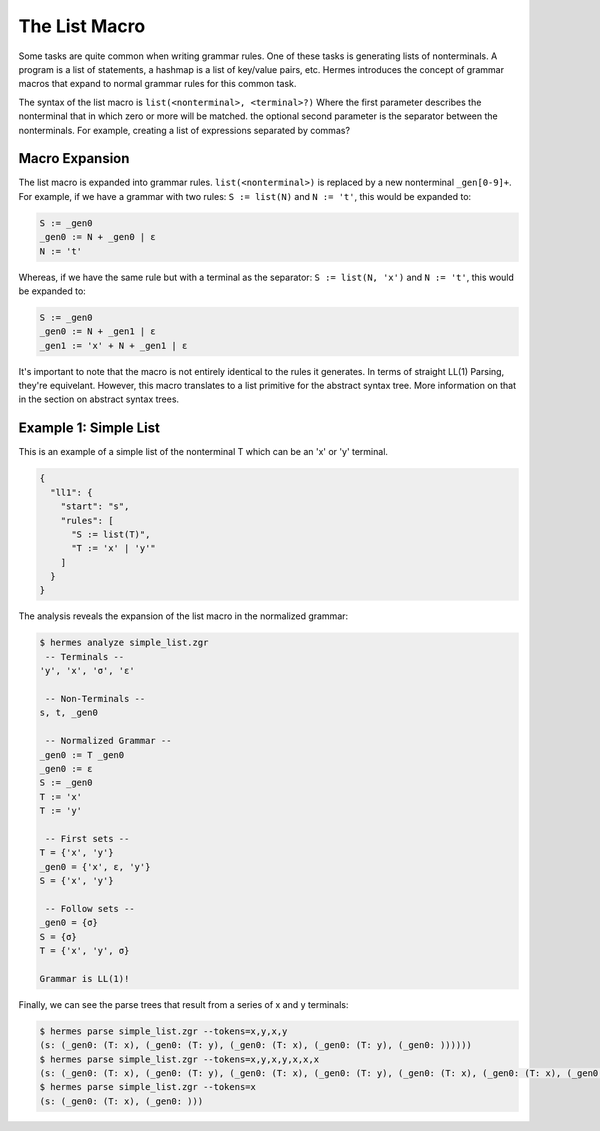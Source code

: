 The List Macro
==============

Some tasks are quite common when writing grammar rules.  One of these tasks is generating lists of nonterminals.  A program is a list of statements, a hashmap is a list of key/value pairs, etc.  Hermes introduces the concept of grammar macros that expand to normal grammar rules for this common task.

The syntax of the list macro is ``list(<nonterminal>, <terminal>?)`` Where the first parameter describes the nonterminal that in which zero or more will be matched.  the optional second parameter is the separator between the nonterminals.  For example, creating a list of expressions separated by commas?

Macro Expansion
---------------

The list macro is expanded into grammar rules.  ``list(<nonterminal>)`` is replaced by a new nonterminal ``_gen[0-9]+``.  For example, if we have a grammar with two rules: ``S := list(N)`` and ``N := 't'``, this would be expanded to:

.. code-block:: pascal

    S := _gen0
    _gen0 := N + _gen0 | ε
    N := 't'

Whereas, if we have the same rule but with a terminal as the separator: ``S := list(N, 'x')`` and ``N := 't'``, this would be expanded to:

.. code-block:: pascal

    S := _gen0
    _gen0 := N + _gen1 | ε
    _gen1 := 'x' + N + _gen1 | ε

It's important to note that the macro is not entirely identical to the rules it generates.  In terms of straight LL(1) Parsing, they're equivelant.  However, this macro translates to a list primitive for the abstract syntax tree.  More information on that in the section on abstract syntax trees.

Example 1: Simple List
----------------------

This is an example of a simple list of the nonterminal T which can be an 'x' or 'y' terminal.

.. code-block:: javascript

    {
      "ll1": {
        "start": "s",
        "rules": [
          "S := list(T)",
          "T := 'x' | 'y'"
        ]
      }
    }

The analysis reveals the expansion of the list macro in the normalized grammar:

.. code-block:: bash

    $ hermes analyze simple_list.zgr
     -- Terminals --
    'y', 'x', 'σ', 'ε'

     -- Non-Terminals --
    s, t, _gen0

     -- Normalized Grammar -- 
    _gen0 := T _gen0
    _gen0 := ε
    S := _gen0
    T := 'x'
    T := 'y'

     -- First sets --
    T = {'x', 'y'}
    _gen0 = {'x', ε, 'y'}
    S = {'x', 'y'}

     -- Follow sets --
    _gen0 = {σ}
    S = {σ}
    T = {'x', 'y', σ}

    Grammar is LL(1)!

Finally, we can see the parse trees that result from a series of x and y terminals:

.. code-block:: bash

    $ hermes parse simple_list.zgr --tokens=x,y,x,y
    (s: (_gen0: (T: x), (_gen0: (T: y), (_gen0: (T: x), (_gen0: (T: y), (_gen0: ))))))
    $ hermes parse simple_list.zgr --tokens=x,y,x,y,x,x,x
    (s: (_gen0: (T: x), (_gen0: (T: y), (_gen0: (T: x), (_gen0: (T: y), (_gen0: (T: x), (_gen0: (T: x), (_gen0: (T: x), (_gen0: )))))))))
    $ hermes parse simple_list.zgr --tokens=x
    (s: (_gen0: (T: x), (_gen0: )))

